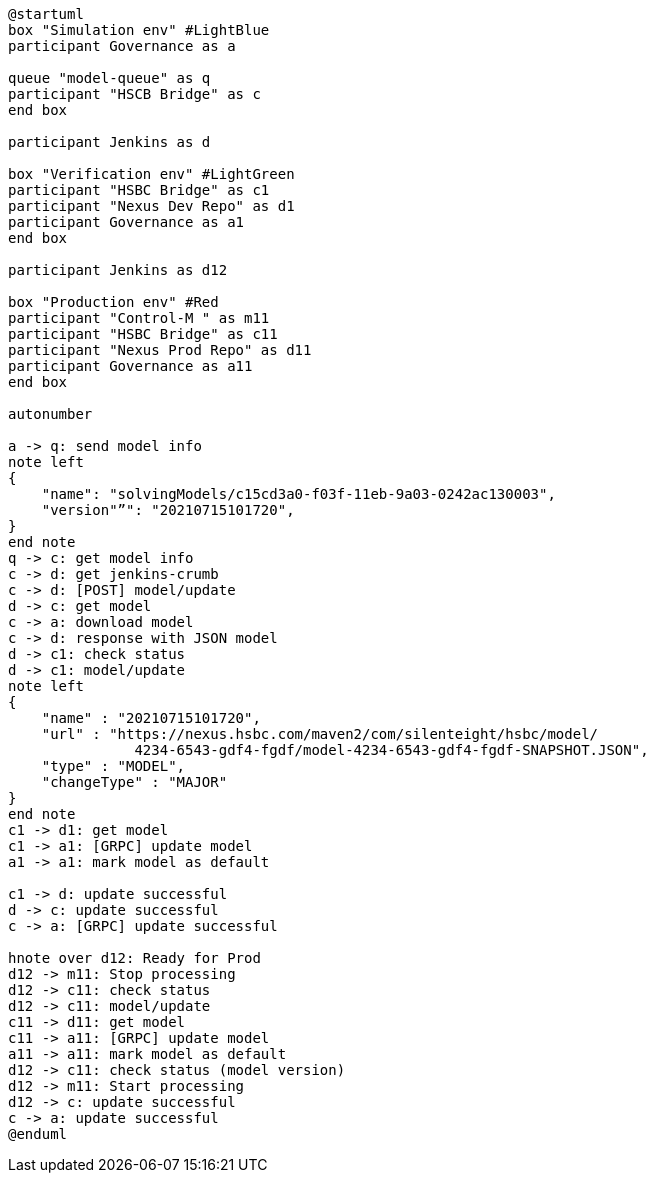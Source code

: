 [plantuml,importing-steps,svg]
-----
@startuml
box "Simulation env" #LightBlue
participant Governance as a

queue "model-queue" as q
participant "HSCB Bridge" as c
end box

participant Jenkins as d

box "Verification env" #LightGreen
participant "HSBC Bridge" as c1
participant "Nexus Dev Repo" as d1
participant Governance as a1
end box

participant Jenkins as d12

box "Production env" #Red
participant "Control-M " as m11
participant "HSBC Bridge" as c11
participant "Nexus Prod Repo" as d11
participant Governance as a11
end box

autonumber

a -> q: send model info
note left
{
    "name": "solvingModels/c15cd3a0-f03f-11eb-9a03-0242ac130003",
    "version"”": "20210715101720",
}
end note
q -> c: get model info
c -> d: get jenkins-crumb
c -> d: [POST] model/update
d -> c: get model
c -> a: download model
c -> d: response with JSON model
d -> c1: check status
d -> c1: model/update
note left
{
    "name" : "20210715101720",
    "url" : "https://nexus.hsbc.com/maven2/com/silenteight/hsbc/model/
               4234-6543-gdf4-fgdf/model-4234-6543-gdf4-fgdf-SNAPSHOT.JSON",
    "type" : "MODEL",
    "changeType" : "MAJOR"
}
end note
c1 -> d1: get model
c1 -> a1: [GRPC] update model
a1 -> a1: mark model as default

c1 -> d: update successful
d -> c: update successful
c -> a: [GRPC] update successful

hnote over d12: Ready for Prod
d12 -> m11: Stop processing
d12 -> c11: check status
d12 -> c11: model/update
c11 -> d11: get model
c11 -> a11: [GRPC] update model
a11 -> a11: mark model as default
d12 -> c11: check status (model version)
d12 -> m11: Start processing
d12 -> c: update successful
c -> a: update successful
@enduml
-----
